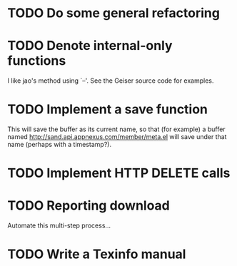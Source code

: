 
* TODO Do some general refactoring

* TODO Denote internal-only functions

  I like jao's method using `--'. See the Geiser source code for examples.

* TODO Implement a save function

  This will save the buffer as its current name, so that (for example)
  a buffer named http://sand.api.appnexus.com/member/meta.el will save
  under that name (perhaps with a timestamp?).

* TODO Implement HTTP DELETE calls

* TODO Reporting download

  Automate this multi-step process...

* TODO Write a Texinfo manual
